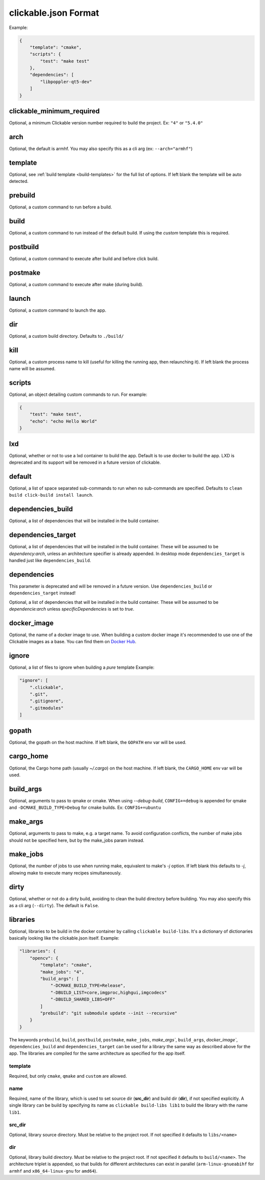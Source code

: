 .. _clickable-json:

clickable.json Format
=====================

Example:

.. code-block:: javascript

    {
        "template": "cmake",
        "scripts": {
            "test": "make test"
        },
        "dependencies": [
            "libpoppler-qt5-dev"
        ]
    }


clickable_minimum_required
--------------------------

Optional, a minimum Clickable version number required to build the project.
Ex: ``"4"`` or ``"5.4.0"``

.. _clickable-json-arch:

arch
----

Optional, the default is armhf. You may also specify this as a cli arg
(ex: ``--arch="armhf"``)

.. _clickable-json-template:

template
--------

Optional, see :ref:`build template <build-templates>` for the full list of options.
If left blank the template will be auto detected.


prebuild
--------

Optional, a custom command to run before a build.

build
-----

Optional, a custom command to run instead of the default build. If using
the `custom` template this is required.

postbuild
---------

Optional, a custom command to execute after build and before click build.


postmake
---------

Optional, a custom command to execute after make (during build).

launch
------

Optional, a custom command to launch the app.

.. _clickable-json-dir:

dir
---

Optional, a custom build directory. Defaults to ``./build/``

kill
----

Optional, a custom process name to kill (useful for killing the running app,
then relaunching it). If left blank the process name will be assumed.

scripts
-------

Optional, an object detailing custom commands to run. For example:

.. code-block:: javascript

    {
        "test": "make test",
        "echo": "echo Hello World"
    }

.. _clickable-json-lxd:

lxd
---

Optional, whether or not to use a lxd container to build the app. Default is to use
docker to build the app. LXD is deprecated and its support will be removed
in a future version of clickable.

.. _clickable-json-default:

default
-------

Optional, a list of space separated sub-commands to run when no sub-commands are
specified. Defaults to ``clean build click-build install launch``.

dependencies_build
------------------

Optional, a list of dependencies that will be installed in the build container.

dependencies_target
-------------------

Optional, a list of dependencies that will be installed in the build container.
These will be assumed to be `dependency:arch`, unless an architecture specifier
is already appended. In desktop mode ``dependencies_target`` is handled just
like ``dependencies_build``.

dependencies
------------

This parameter is deprecated and will be removed in a future version.
Use ``dependencies_build`` or ``dependencies_target`` instead!

Optional, a list of dependencies that will be installed in the build container.
These will be assumed to be `dependencie:arch` unless `specificDependencies`
is set to `true`.

.. _clickable-json-docker-image:

docker_image
------------

Optional, the name of a docker image to use. When building a custom docker image
it's recommended to use one of the Clickable images as a base. You can find them
on `Docker Hub <https://hub.docker.com/r/clickable/ubuntu-sdk/tags/>`__.

ignore
------

Optional, a list of files to ignore when building a `pure` template
Example:

.. code-block:: javascript

    "ignore": [
        ".clickable",
        ".git",
        ".gitignore",
        ".gitmodules"
    ]

.. _clickable-json-gopath:

gopath
------

Optional, the gopath on the host machine. If left blank, the ``GOPATH`` env var will be used.

.. _clickable-json-cargo_home:

cargo_home
----------

Optional, the Cargo home path (usually `~/.cargo`) on the host machine.
If left blank, the ``CARGO_HOME`` env var will be used.

.. _clickable-json-build-args:

build_args
----------

Optional, arguments to pass to qmake or cmake. When using `--debug-build`,
``CONFIG+=debug`` is appended for qmake and ``-DCMAKE_BUILD_TYPE=Debug`` for 
cmake builds. Ex: ``CONFIG+=ubuntu``

.. _clickable-json-make-args:

make_args
---------

Optional, arguments to pass to make, e.g. a target name. To avoid configuration
conflicts, the number of make jobs should not be specified here, but by the 
make_jobs param instead.

.. _clickable-json-make-jobs:

make_jobs
---------

Optional, the number of jobs to use when running make, equivalent to make's `-j`
option. If left blank this defaults to `-j`, allowing make to execute many
recipes simultaneously.

.. _clickable-json-dirty:

dirty
-----

Optional, whether or not do a dirty build, avoiding to clean the build directory
before building. You may also specify this as a cli arg (``--dirty``).
The default is ``False``.

.. _clickable-json-libraries:

libraries
---------
Optional, libraries to be build in the docker container by calling ``clickable build-libs``.
It's a dictionary of dictionaries basically looking like the clickable.json itself. Example:

.. code-block:: javascript

    "libraries": {
        "opencv": {
            "template": "cmake",
            "make_jobs": "4",
            "build_args": [
                "-DCMAKE_BUILD_TYPE=Release",
                "-DBUILD_LIST=core,imgproc,highgui,imgcodecs"
                "-DBUILD_SHARED_LIBS=OFF"
            ]
            "prebuild": "git submodule update --init --recursive"
        }
    }

The keywords ``prebuild``, ``build``, ``postbuild``,
``postmake``, ``make_jobs``, `make_args``, ``build_args``, `docker_image``,
``dependencies_build`` and ``dependencies_target``
can be used for a library the same way as described above for the app. The
libraries are compiled for the same architecture as specified for the app itself.

template
^^^^^^^^
Required, but only ``cmake``, ``qmake`` and ``custom`` are allowed.

name
^^^^
Required, name of the library, which is used to set source dir (**src_dir**) and build dir (**dir**), if not specified explicitly.
A single library can be build by specifying its name as ``clickable build-libs lib1``
to build the library with the name ``lib1``.

src_dir
^^^^^^^
Optional, library source directory. Must be relative to the project root. If not specified it defaults to ``libs/<name>`` 

dir
^^^
Optional, library build directory. Must be relative to the project root. If not specified it defaults to ``build/<name>``. The architecture triplet is appended, so that builds for different architectures can
exist in parallel (``arm-linux-gnueabihf`` for ``armhf`` and ``x86_64-linux-gnu`` for ``amd64``).
